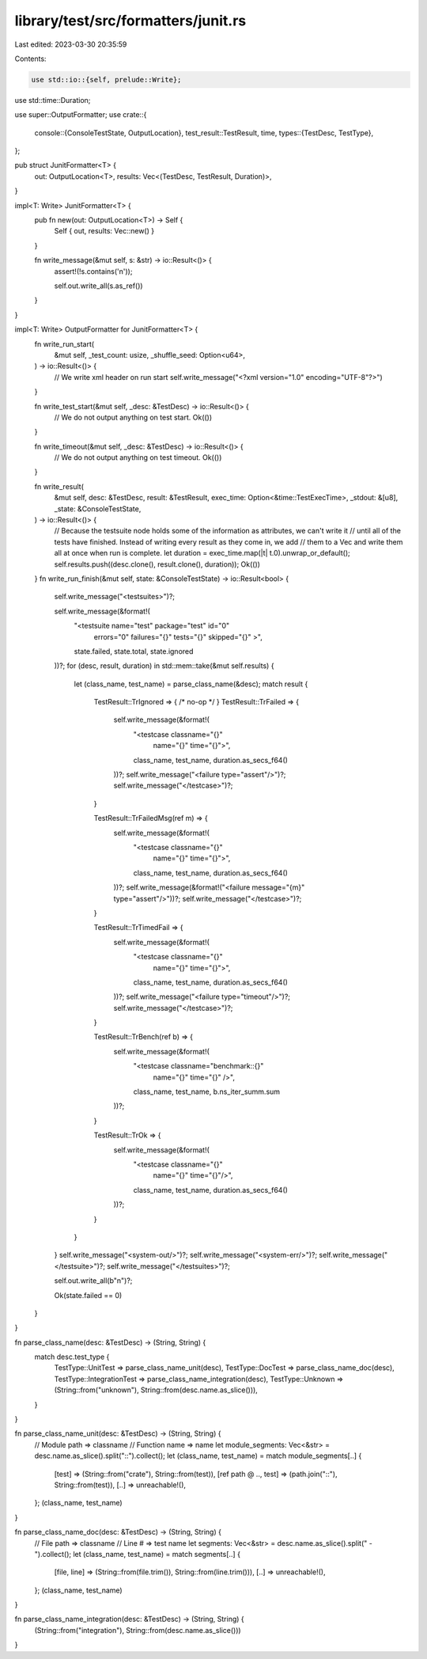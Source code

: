 library/test/src/formatters/junit.rs
====================================

Last edited: 2023-03-30 20:35:59

Contents:

.. code-block:: rs

    use std::io::{self, prelude::Write};
use std::time::Duration;

use super::OutputFormatter;
use crate::{
    console::{ConsoleTestState, OutputLocation},
    test_result::TestResult,
    time,
    types::{TestDesc, TestType},
};

pub struct JunitFormatter<T> {
    out: OutputLocation<T>,
    results: Vec<(TestDesc, TestResult, Duration)>,
}

impl<T: Write> JunitFormatter<T> {
    pub fn new(out: OutputLocation<T>) -> Self {
        Self { out, results: Vec::new() }
    }

    fn write_message(&mut self, s: &str) -> io::Result<()> {
        assert!(!s.contains('\n'));

        self.out.write_all(s.as_ref())
    }
}

impl<T: Write> OutputFormatter for JunitFormatter<T> {
    fn write_run_start(
        &mut self,
        _test_count: usize,
        _shuffle_seed: Option<u64>,
    ) -> io::Result<()> {
        // We write xml header on run start
        self.write_message("<?xml version=\"1.0\" encoding=\"UTF-8\"?>")
    }

    fn write_test_start(&mut self, _desc: &TestDesc) -> io::Result<()> {
        // We do not output anything on test start.
        Ok(())
    }

    fn write_timeout(&mut self, _desc: &TestDesc) -> io::Result<()> {
        // We do not output anything on test timeout.
        Ok(())
    }

    fn write_result(
        &mut self,
        desc: &TestDesc,
        result: &TestResult,
        exec_time: Option<&time::TestExecTime>,
        _stdout: &[u8],
        _state: &ConsoleTestState,
    ) -> io::Result<()> {
        // Because the testsuite node holds some of the information as attributes, we can't write it
        // until all of the tests have finished. Instead of writing every result as they come in, we add
        // them to a Vec and write them all at once when run is complete.
        let duration = exec_time.map(|t| t.0).unwrap_or_default();
        self.results.push((desc.clone(), result.clone(), duration));
        Ok(())
    }
    fn write_run_finish(&mut self, state: &ConsoleTestState) -> io::Result<bool> {
        self.write_message("<testsuites>")?;

        self.write_message(&format!(
            "<testsuite name=\"test\" package=\"test\" id=\"0\" \
             errors=\"0\" \
             failures=\"{}\" \
             tests=\"{}\" \
             skipped=\"{}\" \
             >",
            state.failed, state.total, state.ignored
        ))?;
        for (desc, result, duration) in std::mem::take(&mut self.results) {
            let (class_name, test_name) = parse_class_name(&desc);
            match result {
                TestResult::TrIgnored => { /* no-op */ }
                TestResult::TrFailed => {
                    self.write_message(&format!(
                        "<testcase classname=\"{}\" \
                         name=\"{}\" time=\"{}\">",
                        class_name,
                        test_name,
                        duration.as_secs_f64()
                    ))?;
                    self.write_message("<failure type=\"assert\"/>")?;
                    self.write_message("</testcase>")?;
                }

                TestResult::TrFailedMsg(ref m) => {
                    self.write_message(&format!(
                        "<testcase classname=\"{}\" \
                         name=\"{}\" time=\"{}\">",
                        class_name,
                        test_name,
                        duration.as_secs_f64()
                    ))?;
                    self.write_message(&format!("<failure message=\"{m}\" type=\"assert\"/>"))?;
                    self.write_message("</testcase>")?;
                }

                TestResult::TrTimedFail => {
                    self.write_message(&format!(
                        "<testcase classname=\"{}\" \
                         name=\"{}\" time=\"{}\">",
                        class_name,
                        test_name,
                        duration.as_secs_f64()
                    ))?;
                    self.write_message("<failure type=\"timeout\"/>")?;
                    self.write_message("</testcase>")?;
                }

                TestResult::TrBench(ref b) => {
                    self.write_message(&format!(
                        "<testcase classname=\"benchmark::{}\" \
                         name=\"{}\" time=\"{}\" />",
                        class_name, test_name, b.ns_iter_summ.sum
                    ))?;
                }

                TestResult::TrOk => {
                    self.write_message(&format!(
                        "<testcase classname=\"{}\" \
                         name=\"{}\" time=\"{}\"/>",
                        class_name,
                        test_name,
                        duration.as_secs_f64()
                    ))?;
                }
            }
        }
        self.write_message("<system-out/>")?;
        self.write_message("<system-err/>")?;
        self.write_message("</testsuite>")?;
        self.write_message("</testsuites>")?;

        self.out.write_all(b"\n")?;

        Ok(state.failed == 0)
    }
}

fn parse_class_name(desc: &TestDesc) -> (String, String) {
    match desc.test_type {
        TestType::UnitTest => parse_class_name_unit(desc),
        TestType::DocTest => parse_class_name_doc(desc),
        TestType::IntegrationTest => parse_class_name_integration(desc),
        TestType::Unknown => (String::from("unknown"), String::from(desc.name.as_slice())),
    }
}

fn parse_class_name_unit(desc: &TestDesc) -> (String, String) {
    // Module path => classname
    // Function name => name
    let module_segments: Vec<&str> = desc.name.as_slice().split("::").collect();
    let (class_name, test_name) = match module_segments[..] {
        [test] => (String::from("crate"), String::from(test)),
        [ref path @ .., test] => (path.join("::"), String::from(test)),
        [..] => unreachable!(),
    };
    (class_name, test_name)
}

fn parse_class_name_doc(desc: &TestDesc) -> (String, String) {
    // File path => classname
    // Line # => test name
    let segments: Vec<&str> = desc.name.as_slice().split(" - ").collect();
    let (class_name, test_name) = match segments[..] {
        [file, line] => (String::from(file.trim()), String::from(line.trim())),
        [..] => unreachable!(),
    };
    (class_name, test_name)
}

fn parse_class_name_integration(desc: &TestDesc) -> (String, String) {
    (String::from("integration"), String::from(desc.name.as_slice()))
}


